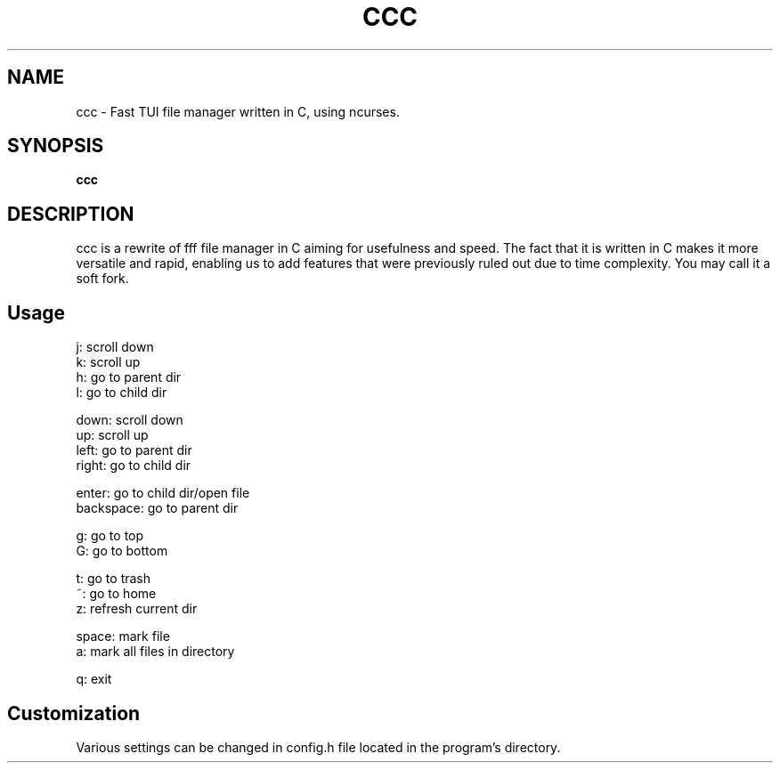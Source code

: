 .
.TH CCC "1" "March 2024" "ccc" "User Commands"
.SH NAME
ccc \- Fast TUI file manager written in C, using ncurses.
.SH SYNOPSIS
.B ccc
.SH DESCRIPTION
ccc is a rewrite of fff file manager in C aiming for usefulness and speed. The fact that it is written in C makes it more versatile and rapid, enabling us to add features that were previously ruled out due to time complexity. You may call it a soft fork.
.PP
.SH "Usage"
.
.nf

j: scroll down
k: scroll up
h: go to parent dir
l: go to child dir

down:  scroll down
up:    scroll up
left:  go to parent dir
right: go to child dir

enter: go to child dir/open file
backspace: go to parent dir

g: go to top
G: go to bottom

t: go to trash
~: go to home
z: refresh current dir

space: mark file
a: mark all files in directory

q: exit
.
.fi
.
.SH "Customization"
.
.nf

Various settings can be changed in config.h file located in the program's directory.
.
.fi
